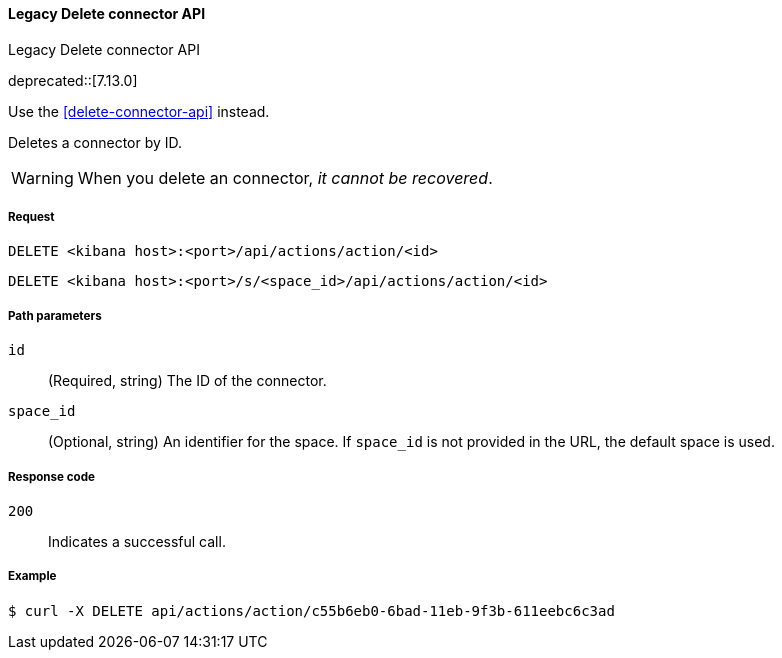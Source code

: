 [[actions-and-connectors-legacy-api-delete]]
==== Legacy Delete connector API
++++
<titleabbrev>Legacy Delete connector API</titleabbrev>
++++

deprecated::[7.13.0]

Use the <<delete-connector-api>> instead.

Deletes a connector by ID.

WARNING: When you delete an connector, _it cannot be recovered_.

[[actions-and-connectors-legacy-api-delete-request]]
===== Request

`DELETE <kibana host>:<port>/api/actions/action/<id>`

`DELETE <kibana host>:<port>/s/<space_id>/api/actions/action/<id>`

[[actions-and-connectors-legacy-api-delete-path-params]]
===== Path parameters

`id`::
  (Required, string) The ID of the connector.

`space_id`::
  (Optional, string) An identifier for the space. If `space_id` is not provided in the URL, the default space is used.

[[actions-and-connectors-legacy-api-delete-response-codes]]
===== Response code

`200`::
  Indicates a successful call.

===== Example

[source,sh]
--------------------------------------------------
$ curl -X DELETE api/actions/action/c55b6eb0-6bad-11eb-9f3b-611eebc6c3ad
--------------------------------------------------
// KIBANA

